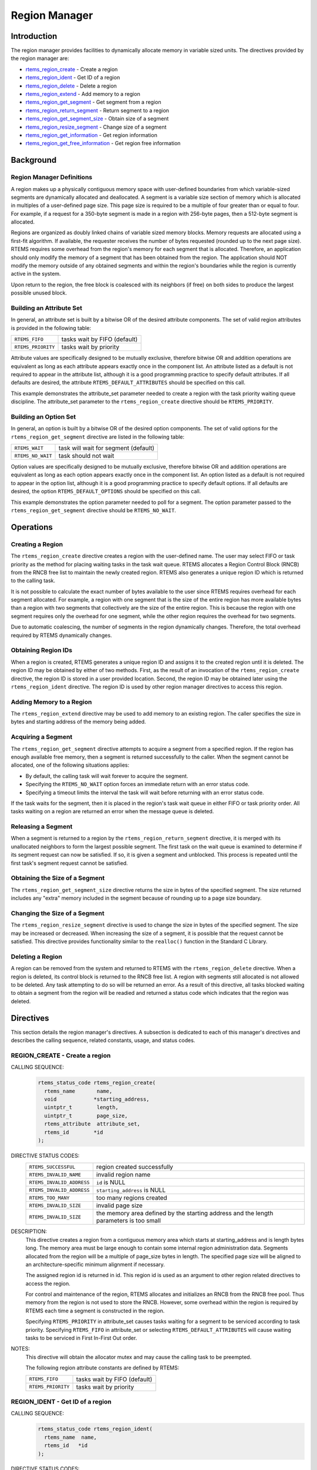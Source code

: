.. SPDX-License-Identifier: CC-BY-SA-4.0

.. Copyright (C) 1988, 2008 On-Line Applications Research Corporation (OAR)

.. index:: regions

Region Manager
**************

Introduction
============

The region manager provides facilities to dynamically allocate memory in
variable sized units.  The directives provided by the region manager are:

- rtems_region_create_ - Create a region

- rtems_region_ident_ - Get ID of a region

- rtems_region_delete_ - Delete a region

- rtems_region_extend_ - Add memory to a region

- rtems_region_get_segment_ - Get segment from a region

- rtems_region_return_segment_ - Return segment to a region

- rtems_region_get_segment_size_ - Obtain size of a segment

- rtems_region_resize_segment_ - Change size of a segment

- rtems_region_get_information_ - Get region information

- rtems_region_get_free_information_ - Get region free information

Background
==========

.. index:: region, definition
.. index:: segment, definition

Region Manager Definitions
--------------------------

A region makes up a physically contiguous memory space with user-defined
boundaries from which variable-sized segments are dynamically allocated and
deallocated.  A segment is a variable size section of memory which is allocated
in multiples of a user-defined page size.  This page size is required to be a
multiple of four greater than or equal to four.  For example, if a request for
a 350-byte segment is made in a region with 256-byte pages, then a 512-byte
segment is allocated.

Regions are organized as doubly linked chains of variable sized memory blocks.
Memory requests are allocated using a first-fit algorithm.  If available, the
requester receives the number of bytes requested (rounded up to the next page
size).  RTEMS requires some overhead from the region's memory for each segment
that is allocated.  Therefore, an application should only modify the memory of
a segment that has been obtained from the region.  The application should NOT
modify the memory outside of any obtained segments and within the region's
boundaries while the region is currently active in the system.

Upon return to the region, the free block is coalesced with its neighbors (if
free) on both sides to produce the largest possible unused block.

.. index:: region attribute set, building

Building an Attribute Set
-------------------------

In general, an attribute set is built by a bitwise OR of the desired attribute
components.  The set of valid region attributes is provided in the following
table:

.. list-table::
 :class: rtems-table

 * - ``RTEMS_FIFO``
   - tasks wait by FIFO (default)
 * - ``RTEMS_PRIORITY``
   - tasks wait by priority

Attribute values are specifically designed to be mutually exclusive, therefore
bitwise OR and addition operations are equivalent as long as each attribute
appears exactly once in the component list.  An attribute listed as a default
is not required to appear in the attribute list, although it is a good
programming practice to specify default attributes.  If all defaults are
desired, the attribute ``RTEMS_DEFAULT_ATTRIBUTES`` should be specified on this
call.

This example demonstrates the attribute_set parameter needed to create a region
with the task priority waiting queue discipline.  The attribute_set parameter
to the ``rtems_region_create`` directive should be ``RTEMS_PRIORITY``.

Building an Option Set
----------------------

In general, an option is built by a bitwise OR of the desired option
components.  The set of valid options for the ``rtems_region_get_segment``
directive are listed in the following table:

.. list-table::
 :class: rtems-table

 * - ``RTEMS_WAIT``
   - task will wait for segment (default)
 * - ``RTEMS_NO_WAIT``
   - task should not wait

Option values are specifically designed to be mutually exclusive, therefore
bitwise OR and addition operations are equivalent as long as each option
appears exactly once in the component list.  An option listed as a default is
not required to appear in the option list, although it is a good programming
practice to specify default options.  If all defaults are desired, the
option ``RTEMS_DEFAULT_OPTIONS`` should be specified on this call.

This example demonstrates the option parameter needed to poll for a segment.
The option parameter passed to the ``rtems_region_get_segment`` directive
should be ``RTEMS_NO_WAIT``.

Operations
==========

Creating a Region
-----------------

The ``rtems_region_create`` directive creates a region with the user-defined
name.  The user may select FIFO or task priority as the method for placing
waiting tasks in the task wait queue.  RTEMS allocates a Region Control Block
(RNCB) from the RNCB free list to maintain the newly created region.  RTEMS
also generates a unique region ID which is returned to the calling task.

It is not possible to calculate the exact number of bytes available to the user
since RTEMS requires overhead for each segment allocated.  For example, a
region with one segment that is the size of the entire region has more
available bytes than a region with two segments that collectively are the size
of the entire region.  This is because the region with one segment requires
only the overhead for one segment, while the other region requires the overhead
for two segments.

Due to automatic coalescing, the number of segments in the region dynamically
changes.  Therefore, the total overhead required by RTEMS dynamically changes.

Obtaining Region IDs
--------------------

When a region is created, RTEMS generates a unique region ID and assigns it to
the created region until it is deleted.  The region ID may be obtained by
either of two methods.  First, as the result of an invocation of the
``rtems_region_create`` directive, the region ID is stored in a user provided
location.  Second, the region ID may be obtained later using the
``rtems_region_ident`` directive.  The region ID is used by other region
manager directives to access this region.

Adding Memory to a Region
-------------------------

The ``rtems_region_extend`` directive may be used to add memory to an existing
region.  The caller specifies the size in bytes and starting address of the
memory being added.

Acquiring a Segment
-------------------

The ``rtems_region_get_segment`` directive attempts to acquire a segment from a
specified region.  If the region has enough available free memory, then a
segment is returned successfully to the caller.  When the segment cannot be
allocated, one of the following situations applies:

- By default, the calling task will wait forever to acquire the segment.

- Specifying the ``RTEMS_NO_WAIT`` option forces an immediate return with an
  error status code.

- Specifying a timeout limits the interval the task will wait before returning
  with an error status code.

If the task waits for the segment, then it is placed in the region's task wait
queue in either FIFO or task priority order.  All tasks waiting on a region are
returned an error when the message queue is deleted.

Releasing a Segment
-------------------

When a segment is returned to a region by the ``rtems_region_return_segment``
directive, it is merged with its unallocated neighbors to form the largest
possible segment.  The first task on the wait queue is examined to determine if
its segment request can now be satisfied.  If so, it is given a segment and
unblocked.  This process is repeated until the first task's segment request
cannot be satisfied.

Obtaining the Size of a Segment
-------------------------------

The ``rtems_region_get_segment_size`` directive returns the size in bytes of
the specified segment.  The size returned includes any "extra" memory included
in the segment because of rounding up to a page size boundary.

Changing the Size of a Segment
------------------------------

The ``rtems_region_resize_segment`` directive is used to change the size in
bytes of the specified segment.  The size may be increased or decreased.  When
increasing the size of a segment, it is possible that the request cannot be
satisfied.  This directive provides functionality similar to the ``realloc()``
function in the Standard C Library.

Deleting a Region
-----------------

A region can be removed from the system and returned to RTEMS with the
``rtems_region_delete`` directive.  When a region is deleted, its control block
is returned to the RNCB free list.  A region with segments still allocated is
not allowed to be deleted.  Any task attempting to do so will be returned an
error.  As a result of this directive, all tasks blocked waiting to obtain a
segment from the region will be readied and returned a status code which
indicates that the region was deleted.

Directives
==========

This section details the region manager's directives.  A subsection is
dedicated to each of this manager's directives and describes the calling
sequence, related constants, usage, and status codes.

.. raw:: latex

   \clearpage

.. index:: create a region

.. _rtems_region_create:

REGION_CREATE - Create a region
-------------------------------

CALLING SEQUENCE:
    .. code-block:: c

        rtems_status_code rtems_region_create(
          rtems_name       name,
          void            *starting_address,
          uintptr_t        length,
          uintptr_t        page_size,
          rtems_attribute  attribute_set,
          rtems_id        *id
        );

DIRECTIVE STATUS CODES:
    .. list-table::
     :class: rtems-table

     * - ``RTEMS_SUCCESSFUL``
       - region created successfully
     * - ``RTEMS_INVALID_NAME``
       - invalid region name
     * - ``RTEMS_INVALID_ADDRESS``
       - ``id`` is NULL
     * - ``RTEMS_INVALID_ADDRESS``
       - ``starting_address`` is NULL
     * - ``RTEMS_TOO_MANY``
       - too many regions created
     * - ``RTEMS_INVALID_SIZE``
       - invalid page size
     * - ``RTEMS_INVALID_SIZE``
       - the memory area defined by the starting address and the length
         parameters is too small

DESCRIPTION:
    This directive creates a region from a contiguous memory area
    which starts at starting_address and is length bytes long.  The memory area
    must be large enough to contain some internal region administration data.
    Segments allocated from the region will be a multiple of page_size bytes in
    length.  The specified page size will be aligned to an
    architecture-specific minimum alignment if necessary.

    The assigned region id is returned in id.  This region id is used as an
    argument to other region related directives to access the region.

    For control and maintenance of the region, RTEMS allocates and initializes
    an RNCB from the RNCB free pool.  Thus memory from the region is not used
    to store the RNCB.  However, some overhead within the region is required by
    RTEMS each time a segment is constructed in the region.

    Specifying ``RTEMS_PRIORITY`` in attribute_set causes tasks waiting for a
    segment to be serviced according to task priority.  Specifying
    ``RTEMS_FIFO`` in attribute_set or selecting ``RTEMS_DEFAULT_ATTRIBUTES``
    will cause waiting tasks to be serviced in First In-First Out order.

NOTES:
    This directive will obtain the allocator mutex and may cause the calling
    task to be preempted.

    The following region attribute constants are defined by RTEMS:

    .. list-table::
     :class: rtems-table

     * - ``RTEMS_FIFO``
       - tasks wait by FIFO (default)
     * - ``RTEMS_PRIORITY``
       - tasks wait by priority

.. raw:: latex

   \clearpage

.. index:: get ID of a region
.. index:: obtain ID of a region
.. index:: rtems_region_ident

.. _rtems_region_ident:

REGION_IDENT - Get ID of a region
---------------------------------

CALLING SEQUENCE:
    .. code-block:: c

        rtems_status_code rtems_region_ident(
          rtems_name  name,
          rtems_id   *id
        );

DIRECTIVE STATUS CODES:
    .. list-table::
     :class: rtems-table

     * - ``RTEMS_SUCCESSFUL``
       - region identified successfully
     * - ``RTEMS_INVALID_ADDRESS``
       - ``id`` is NULL
     * - ``RTEMS_INVALID_NAME``
       - region name not found

DESCRIPTION:

    This directive obtains the region id associated with the region name to be
    acquired.  If the region name is not unique, then the region id will match
    one of the regions with that name.  However, this region id is not
    guaranteed to correspond to the desired region.  The region id is used to
    access this region in other region manager directives.

NOTES:
    This directive will not cause the running task to be preempted.

.. raw:: latex

   \clearpage

.. index:: delete a region
.. index:: rtems_region_delete

.. _rtems_region_delete:

REGION_DELETE - Delete a region
-------------------------------

CALLING SEQUENCE:
    .. code-block:: c

        rtems_status_code rtems_region_delete(
          rtems_id id
        );

DIRECTIVE STATUS CODES:
    .. list-table::
     :class: rtems-table

     * - ``RTEMS_SUCCESSFUL``
       - region deleted successfully
     * - ``RTEMS_INVALID_ID``
       - invalid region id
     * - ``RTEMS_RESOURCE_IN_USE``
       - segments still in use

DESCRIPTION:
    This directive deletes the region specified by id.  The region cannot be
    deleted if any of its segments are still allocated.  The RNCB for the
    deleted region is reclaimed by RTEMS.

NOTES:
    This directive will obtain the allocator mutex and may cause the calling
    task to be preempted.

    The calling task does not have to be the task that created the region.  Any
    local task that knows the region id can delete the region.

.. raw:: latex

   \clearpage

.. index:: add memory to a region
.. index:: region, add memory
.. index:: rtems_region_extend

.. _rtems_region_extend:

REGION_EXTEND - Add memory to a region
--------------------------------------

CALLING SEQUENCE:
    .. code-block:: c

        rtems_status_code rtems_region_extend(
          rtems_id   id,
          void      *starting_address,
          uintptr_t  length
        );

DIRECTIVE STATUS CODES:
    .. list-table::
     :class: rtems-table

     * - ``RTEMS_SUCCESSFUL``
       - region extended successfully
     * - ``RTEMS_INVALID_ADDRESS``
       - ``starting_address`` is NULL
     * - ``RTEMS_INVALID_ID``
       - invalid region id
     * - ``RTEMS_INVALID_ADDRESS``
       - invalid address of area to add

DESCRIPTION:
    This directive adds the memory area which starts at
    :c:data:`starting_address` for :c:data:`length` bytes to the region
    specified by :c:data:`id`.

    There are no alignment requirements for the memory area.  The memory area
    must be big enough to contain some maintenance blocks.  It must not overlap
    parts of the current heap memory areas.  Disconnected memory areas added to
    the heap will lead to used blocks which cover the gaps.  Extending with an
    inappropriate memory area will corrupt the heap resulting in undefined
    behaviour.

NOTES:
    This directive will obtain the allocator mutex and may cause the calling
    task to be preempted.

    The calling task does not have to be the task that created the region.  Any
    local task that knows the region identifier can extend the region.

.. raw:: latex

   \clearpage

.. index:: get segment from region
.. index:: rtems_region_get_segment

.. _rtems_region_get_segment:

REGION_GET_SEGMENT - Get segment from a region
----------------------------------------------

CALLING SEQUENCE:
    .. code-block:: c

        rtems_status_code rtems_region_get_segment(
          rtems_id         id,
          uintptr_t        size,
          rtems_option     option_set,
          rtems_interval   timeout,
          void           **segment
        );

DIRECTIVE STATUS CODES:
    .. list-table::
     :class: rtems-table

     * - ``RTEMS_SUCCESSFUL``
       - segment obtained successfully
     * - ``RTEMS_INVALID_ADDRESS``
       - ``segment`` is NULL
     * - ``RTEMS_INVALID_ID``
       - invalid region id
     * - ``RTEMS_INVALID_SIZE``
       - request is for zero bytes or exceeds the size of maximum segment which is
         possible for this region
     * - ``RTEMS_UNSATISFIED``
       - segment of requested size not available
     * - ``RTEMS_TIMEOUT``
       - timed out waiting for segment
     * - ``RTEMS_OBJECT_WAS_DELETED``
       - region deleted while waiting

DESCRIPTION:
    This directive obtains a variable size segment from the region specified by
    ``id``.  The address of the allocated segment is returned in segment.  The
    ``RTEMS_WAIT`` and ``RTEMS_NO_WAIT`` components of the options parameter
    are used to specify whether the calling tasks wish to wait for a segment to
    become available or return immediately if no segment is available.  For
    either option, if a sufficiently sized segment is available, then the
    segment is successfully acquired by returning immediately with the
    ``RTEMS_SUCCESSFUL`` status code.

    If the calling task chooses to return immediately and a segment large
    enough is not available, then an error code indicating this fact is
    returned.  If the calling task chooses to wait for the segment and a
    segment large enough is not available, then the calling task is placed on
    the region's segment wait queue and blocked.  If the region was created
    with the ``RTEMS_PRIORITY`` option, then the calling task is inserted into
    the wait queue according to its priority.  However, if the region was
    created with the ``RTEMS_FIFO`` option, then the calling task is placed at
    the rear of the wait queue.

    The timeout parameter specifies the maximum interval that a task is willing
    to wait to obtain a segment.  If timeout is set to ``RTEMS_NO_TIMEOUT``,
    then the calling task will wait forever.

NOTES:
    This directive will obtain the allocator mutex and may cause the calling
    task to be preempted.

    The actual length of the allocated segment may be larger than the requested
    size because a segment size is always a multiple of the region's page size.

    The following segment acquisition option constants are defined by RTEMS:

    .. list-table::
     :class: rtems-table

     * - ``RTEMS_WAIT``
       - task will wait for segment (default)
     * - ``RTEMS_NO_WAIT``
       - task should not wait

    A clock tick is required to support the timeout functionality of this
    directive.

.. raw:: latex

   \clearpage

.. index:: return segment to region
.. index:: rtems_region_return_segment

.. _rtems_region_return_segment:

REGION_RETURN_SEGMENT - Return segment to a region
--------------------------------------------------

CALLING SEQUENCE:
    .. code-block:: c

        rtems_status_code rtems_region_return_segment(
          rtems_id  id,
          void     *segment
        );

DIRECTIVE STATUS CODES:
    .. list-table::
     :class: rtems-table

     * - ``RTEMS_SUCCESSFUL``
       - segment returned successfully
     * - ``RTEMS_INVALID_ADDRESS``
       - ``segment`` is NULL
     * - ``RTEMS_INVALID_ID``
       - invalid region id
     * - ``RTEMS_INVALID_ADDRESS``
       - segment address not in region

DESCRIPTION:
    This directive returns the segment specified by segment to the region
    specified by id.  The returned segment is merged with its neighbors to form
    the largest possible segment.  The first task on the wait queue is examined
    to determine if its segment request can now be satisfied.  If so, it is
    given a segment and unblocked.  This process is repeated until the first
    task's segment request cannot be satisfied.

NOTES:
    This directive will cause the calling task to be preempted if one or more
    local tasks are waiting for a segment and the following conditions exist:

    - a waiting task has a higher priority than the calling task

    - the size of the segment required by the waiting task is less than or
      equal to the size of the segment returned.

.. raw:: latex

   \clearpage

.. index:: get size of segment
.. index:: rtems_region_get_segment_size

.. _rtems_region_get_segment_size:

REGION_GET_SEGMENT_SIZE - Obtain size of a segment
--------------------------------------------------

CALLING SEQUENCE:
    .. code-block:: c

        rtems_status_code rtems_region_get_segment_size(
          rtems_id   id,
          void      *segment,
          uintptr_t *size
        );

DIRECTIVE STATUS CODES:
    .. list-table::
     :class: rtems-table

     * - ``RTEMS_SUCCESSFUL``
       - segment obtained successfully
     * - ``RTEMS_INVALID_ADDRESS``
       - ``segment`` is NULL
     * - ``RTEMS_INVALID_ADDRESS``
       - ``size`` is NULL
     * - ``RTEMS_INVALID_ID``
       - invalid region id
     * - ``RTEMS_INVALID_ADDRESS``
       - segment address not in region

DESCRIPTION:
    This directive obtains the size in bytes of the specified segment.

NOTES:
    The actual length of the allocated segment may be larger than the requested
    size because a segment size is always a multiple of the region's page size.

.. raw:: latex

   \clearpage

.. index:: resize segment
.. index:: rtems_region_resize_segment

.. _rtems_region_resize_segment:

REGION_RESIZE_SEGMENT - Change size of a segment
------------------------------------------------

CALLING SEQUENCE:
    .. code-block:: c

        rtems_status_code rtems_region_resize_segment(
          rtems_id   id,
          void      *segment,
          uintptr_t  new_size,
          uintptr_t *old_size
        );

DIRECTIVE STATUS CODES:
    .. list-table::
     :class: rtems-table

     * - ``RTEMS_SUCCESSFUL``
       - segment obtained successfully
     * - ``RTEMS_INVALID_ADDRESS``
       - ``segment`` is NULL
     * - ``RTEMS_INVALID_ADDRESS``
       - ``old_size`` is NULL
     * - ``RTEMS_INVALID_ID``
       - invalid region id
     * - ``RTEMS_INVALID_ADDRESS``
       - segment address not in region
     * - ``RTEMS_UNSATISFIED``
       - unable to make segment larger

DESCRIPTION:
    This directive is used to increase or decrease the size of a segment.  When
    increasing the size of a segment, it is possible that there is not memory
    available contiguous to the segment.  In this case, the request is
    unsatisfied.

NOTES:
    This directive will obtain the allocator mutex and may cause the calling
    task to be preempted.

    If an attempt to increase the size of a segment fails, then the application
    may want to allocate a new segment of the desired size, copy the contents
    of the original segment to the new, larger segment and then return the
    original segment.

.. raw:: latex

   \clearpage

.. index:: obtain region information
.. index:: rtems_region_get_information

.. _rtems_region_get_information:

REGION_GET_INFORMATION - Get region information
-----------------------------------------------

CALLING SEQUENCE:
    .. code-block:: c

        rtems_status_code rtems_region_get_information(
          rtems_id                id,
          Heap_Information_block *the_info
        );

DIRECTIVE STATUS CODES:
    .. list-table::
     :class: rtems-table

     * - ``RTEMS_SUCCESSFUL``
       - information obtained successfully
     * - ``RTEMS_INVALID_ADDRESS``
       - ``the_info`` is NULL
     * - ``RTEMS_INVALID_ID``
       - invalid region id

DESCRIPTION:
    This directive is used to obtain information about the used and free memory
    in the region specified by ``id``. This is a snapshot at the time
    of the call. The information will be returned in the structure pointed to
    by ``the_info``.

NOTES:
    This directive will obtain the allocator mutex and may cause the calling
    task to be preempted.

    This is primarily intended as a mechanism to obtain a diagnostic information. 
    This method forms am O(n) scan of the free and an O(n) scan of the
    used blocks in the region to calculate the information provided. Given that
    the execution time is driven by the number of used and free blocks, it can
    take a non-deterministic time to execute.

.. raw:: latex

   \clearpage

.. index:: obtain region information on free blocks
.. index:: rtems_region_get_free_information

.. _rtems_region_get_free_information:

REGION_GET_FREE_INFORMATION - Get region free information
---------------------------------------------------------

CALLING SEQUENCE:
    .. code-block:: c

        rtems_status_code rtems_region_get_free_information(
          rtems_id                id,
          Heap_Information_block *the_info
        );

DIRECTIVE STATUS CODES:
    .. list-table::
     :class: rtems-table

     * - ``RTEMS_SUCCESSFUL``
       - information obtained successfully
     * - ``RTEMS_INVALID_ADDRESS``
       - ``the_info`` is NULL
     * - ``RTEMS_INVALID_ID``
       - invalid region id

DESCRIPTION:
    This directive is used to obtain information about the free memory
    in the region specified by ``id``. This is a snapshot at the time
    of the call. The information will be returned in the structure pointed to
    by ``the_info``.

NOTES:
    This directive will obtain the allocator mutex and may cause the calling
    task to be preempted.

    This uses the same structure to return information as the 
    ``rtems_region_get_information`` directive but does not fill in the
    used information.

    This is primarily intended as a mechanism to obtain a diagnostic information. 
    This method forms am O(n) scan of the free in the region to calculate
    the information provided. Given that the execution time is driven by
    the number of used and free blocks, it can take a non-deterministic
    time to execute. Typically, there are many used blocks and a much smaller
    number of used blocks making a call to this directive less expensive than
    a call to ``rtems_region_get_information``.
